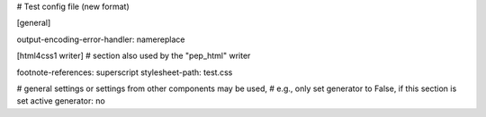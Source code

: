 # Test config file (new format)

[general]

output-encoding-error-handler: namereplace


[html4css1 writer]
# section also used by the "pep_html" writer

footnote-references: superscript
stylesheet-path: test.css

# general settings or settings from other components may be used,
# e.g., only set generator to False, if this section is set active
generator: no
